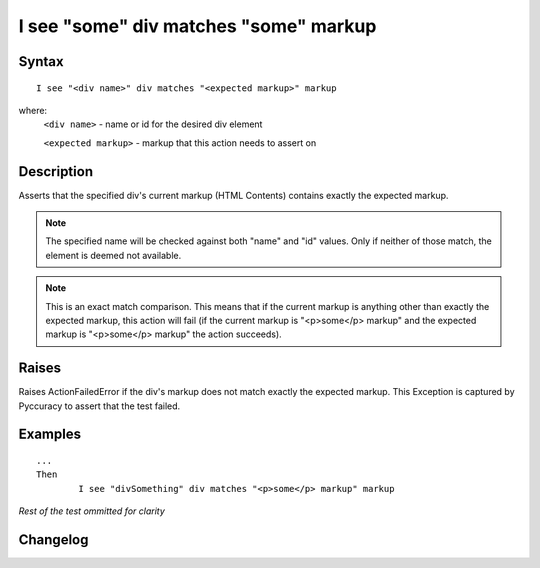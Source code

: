 ======================================
I see "some" div matches "some" markup
======================================

Syntax
------
::

	I see "<div name>" div matches "<expected markup>" markup

where:
	``<div name>`` - name or id for the desired div element
	
	``<expected markup>`` - markup that this action needs to assert on
	
Description
-----------
Asserts that the specified div's current markup (HTML Contents) contains exactly the expected markup.

.. note::

   The specified name will be checked against both "name" and "id" values. Only if neither of those match, the element is deemed not available.
   
.. note::

   This is an exact match comparison. This means that if the current markup is anything other than exactly the expected markup, this action will fail (if the current markup is "<p>some</p> markup" and the expected markup is "<p>some</p> markup" the action succeeds).


Raises
------
Raises ActionFailedError if the div's markup does not match exactly the expected markup.
This Exception is captured by Pyccuracy to assert that the test failed.
	
Examples
--------
::

	...
	Then
		I see "divSomething" div matches "<p>some</p> markup" markup
	
*Rest of the test ommitted for clarity*

Changelog
---------
.. versionadded:: 0.5
   Div Matches Markup action.
